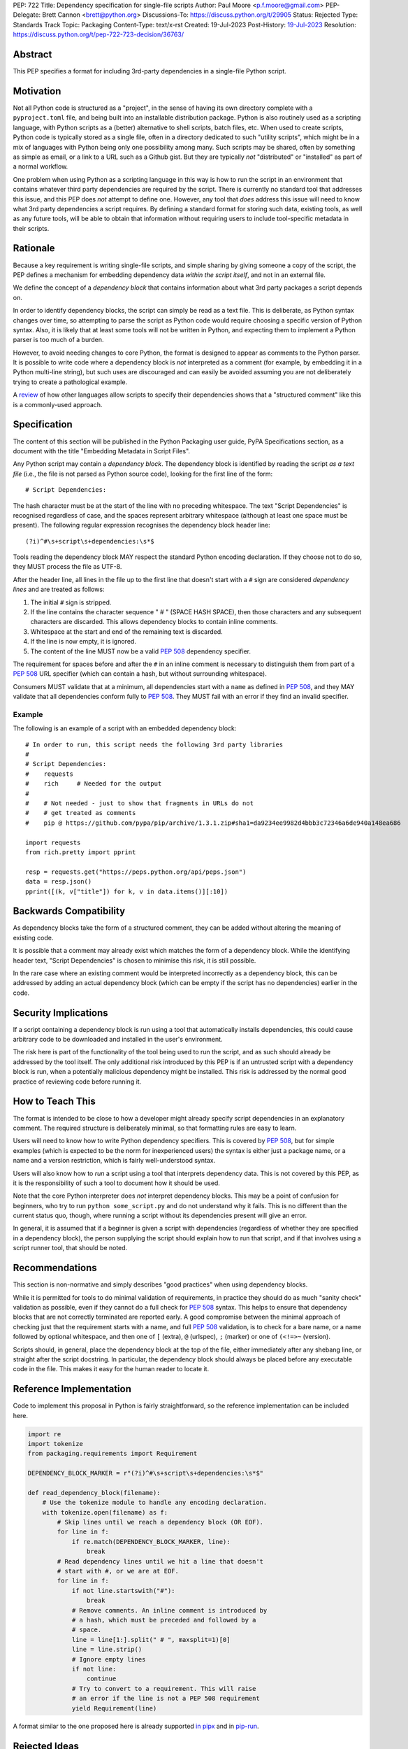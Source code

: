 PEP: 722
Title: Dependency specification for single-file scripts
Author: Paul Moore <p.f.moore@gmail.com>
PEP-Delegate: Brett Cannon <brett@python.org>
Discussions-To: https://discuss.python.org/t/29905
Status: Rejected
Type: Standards Track
Topic: Packaging
Content-Type: text/x-rst
Created: 19-Jul-2023
Post-History: `19-Jul-2023 <https://discuss.python.org/t/29905>`__
Resolution: https://discuss.python.org/t/pep-722-723-decision/36763/


Abstract
========

This PEP specifies a format for including 3rd-party dependencies in a
single-file Python script.


Motivation
==========

Not all Python code is structured as a "project", in the sense of having its own
directory complete with a ``pyproject.toml`` file, and being built into an
installable distribution package. Python is also routinely used as a scripting
language, with Python scripts as a (better) alternative to shell scripts, batch
files, etc. When used to create scripts, Python code is typically stored as a
single file, often in a directory dedicated to such "utility scripts", which
might be in a mix of languages with Python being only one possibility among
many. Such scripts may be shared, often by something as simple as email, or a
link to a URL such as a Github gist. But they are typically *not* "distributed"
or "installed" as part of a normal workflow.

One problem when using Python as a scripting language in this way is how to run
the script in an environment that contains whatever third party dependencies are
required by the script. There is currently no standard tool that addresses this
issue, and this PEP does *not* attempt to define one. However, any tool that
*does* address this issue will need to know what 3rd party dependencies a script
requires. By defining a standard format for storing such data, existing tools,
as well as any future tools, will be able to obtain that information without
requiring users to include tool-specific metadata in their scripts.


Rationale
=========

Because a key requirement is writing single-file scripts, and simple sharing by
giving someone a copy of the script, the PEP defines a mechanism for embedding
dependency data *within the script itself*, and not in an external file.

We define the concept of a *dependency block* that contains information about
what 3rd party packages a script depends on.

In order to identify dependency blocks, the script can simply be read as a text
file. This is deliberate, as Python syntax changes over time, so attempting to
parse the script as Python code would require choosing a specific version of
Python syntax. Also, it is likely that at least some tools will not be written
in Python, and expecting them to implement a Python parser is too much of a
burden.

However, to avoid needing changes to core Python, the format is designed to
appear as comments to the Python parser. It is possible to write code where a
dependency block is *not* interpreted as a comment (for example, by embedding it
in a Python multi-line string), but such uses are discouraged and can easily be
avoided assuming you are not deliberately trying to create a pathological
example.

A `review <language survey_>`_ of how other languages allow scripts to specify
their dependencies shows that a "structured comment" like this is a
commonly-used approach.

Specification
=============

The content of this section will be published in the Python Packaging user
guide, PyPA Specifications section, as a document with the title "Embedding
Metadata in Script Files".

Any Python script may contain a *dependency block*. The dependency block is
identified by reading the script *as a text file* (i.e., the file is not parsed
as Python source code), looking for the first line of the form::

   # Script Dependencies:

The hash character must be at the start of the line with no preceding whitespace.
The text "Script Dependencies" is recognised regardless of case, and the spaces
represent arbitrary whitespace (although at least one space must be present). The
following regular expression recognises the dependency block header line::

    (?i)^#\s+script\s+dependencies:\s*$

Tools reading the dependency block MAY respect the standard Python encoding
declaration. If they choose not to do so, they MUST process the file as UTF-8.

After the header line, all lines in the file up to the first line that doesn't
start with a ``#`` sign are considered *dependency lines* and are treated as
follows:

1. The initial ``#`` sign is stripped.
2. If the line contains the character sequence " # " (SPACE HASH SPACE), then
   those characters and any subsequent characters are discarded. This allows
   dependency blocks to contain inline comments.
3. Whitespace at the start and end of the remaining text is discarded.
4. If the line is now empty, it is ignored.
5. The content of the line MUST now be a valid :pep:`508` dependency specifier.

The requirement for spaces before and after the ``#`` in an inline comment is
necessary to distinguish them from part of a :pep:`508` URL specifier (which
can contain a hash, but without surrounding whitespace).

Consumers MUST validate that at a minimum, all dependencies start with a
``name`` as defined in :pep:`508`, and they MAY validate that all dependencies
conform fully to :pep:`508`. They MUST fail with an error if they find an
invalid specifier.

Example
-------

The following is an example of a script with an embedded dependency block::

    # In order to run, this script needs the following 3rd party libraries
    #
    # Script Dependencies:
    #    requests
    #    rich     # Needed for the output
    #
    #    # Not needed - just to show that fragments in URLs do not
    #    # get treated as comments
    #    pip @ https://github.com/pypa/pip/archive/1.3.1.zip#sha1=da9234ee9982d4bbb3c72346a6de940a148ea686

    import requests
    from rich.pretty import pprint

    resp = requests.get("https://peps.python.org/api/peps.json")
    data = resp.json()
    pprint([(k, v["title"]) for k, v in data.items()][:10])


Backwards Compatibility
=======================

As dependency blocks take the form of a structured comment, they can be added
without altering the meaning of existing code.

It is possible that a comment may already exist which matches the form of a
dependency block. While the identifying header text, "Script Dependencies" is
chosen to minimise this risk, it is still possible.

In the rare case where an existing comment would be interpreted incorrectly as a
dependency block, this can be addressed by adding an actual dependency block
(which can be empty if the script has no dependencies) earlier in the code.


Security Implications
=====================

If a script containing a dependency block is run using a tool that automatically
installs dependencies, this could cause arbitrary code to be downloaded and
installed in the user's environment.

The risk here is part of the functionality of the tool being used to run the
script, and as such should already be addressed by the tool itself. The only
additional risk introduced by this PEP is if an untrusted script with a
dependency block is run, when a potentially malicious dependency might be
installed. This risk is addressed by the normal good practice of reviewing code
before running it.


How to Teach This
=================

The format is intended to be close to how a developer might already specify
script dependencies in an explanatory comment. The required structure is
deliberately minimal, so that formatting rules are easy to learn.

Users will need to know how to write Python dependency specifiers. This is
covered by :pep:`508`, but for simple examples (which is expected to be the norm
for inexperienced users) the syntax is either just a package name, or a name and
a version restriction, which is fairly well-understood syntax.

Users will also know how to *run* a script using a tool that interprets
dependency data. This is not covered by this PEP, as it is the responsibility of
such a tool to document how it should be used.

Note that the core Python interpreter does *not* interpret dependency blocks.
This may be a point of confusion for beginners, who try to run ``python
some_script.py`` and do not understand why it fails. This is no different than
the current status quo, though, where running a script without its dependencies
present will give an error.

In general, it is assumed that if a beginner is given a script with dependencies
(regardless of whether they are specified in a dependency block), the person
supplying the script should explain how to run that script, and if that involves
using a script runner tool, that should be noted.


Recommendations
===============

This section is non-normative and simply describes "good practices" when using
dependency blocks.

While it is permitted for tools to do minimal validation of requirements, in
practice they should do as much "sanity check" validation as possible, even if
they cannot do a full check for :pep:`508` syntax. This helps to ensure that
dependency blocks that are not correctly terminated are reported early. A good
compromise between the minimal approach of checking just that the requirement
starts with a name, and full :pep:`508` validation, is to check for a bare name,
or a name followed by optional whitespace, and then one of ``[`` (extra), ``@``
(urlspec), ``;`` (marker) or one of ``(<!=>~`` (version).

Scripts should, in general, place the dependency block at the top of the file,
either immediately after any shebang line, or straight after the script
docstring. In particular, the dependency block should always be placed before
any executable code in the file. This makes it easy for the human reader to
locate it.


Reference Implementation
========================

Code to implement this proposal in Python is fairly straightforward, so the
reference implementation can be included here.

.. code:: python

   import re
   import tokenize
   from packaging.requirements import Requirement

   DEPENDENCY_BLOCK_MARKER = r"(?i)^#\s+script\s+dependencies:\s*$"

   def read_dependency_block(filename):
       # Use the tokenize module to handle any encoding declaration.
       with tokenize.open(filename) as f:
           # Skip lines until we reach a dependency block (OR EOF).
           for line in f:
               if re.match(DEPENDENCY_BLOCK_MARKER, line):
                   break
           # Read dependency lines until we hit a line that doesn't
           # start with #, or we are at EOF.
           for line in f:
               if not line.startswith("#"):
                   break
               # Remove comments. An inline comment is introduced by
               # a hash, which must be preceded and followed by a
               # space.
               line = line[1:].split(" # ", maxsplit=1)[0]
               line = line.strip()
               # Ignore empty lines
               if not line:
                   continue
               # Try to convert to a requirement. This will raise
               # an error if the line is not a PEP 508 requirement
               yield Requirement(line)


A format similar to the one proposed here is already supported `in pipx
<https://github.com/pypa/pipx/pull/916>`__ and in `pip-run
<https://pypi.org/project/pip-run/>`__.


Rejected Ideas
==============

Why not include other metadata?
-------------------------------

The core use case addressed by this proposal is that of identifying what
dependencies a standalone script needs in order to run successfully. This is a
common real-world issue that is currently solved by script runner tools, using
implementation-specific ways of storing the data. Standardising the storage
format improves interoperability by not typing the script to a particular
runner.

While it is arguable that other forms of metadata could be useful in a
standalone script, the need is largely theoretical at this point. In practical
terms, scripts either don't use other metadata, or they store it in existing,
widely used (and therefore de facto standard) formats. For example, scripts
needing README style text typically use the standard Python module docstring,
and scripts wanting to declare a version use the common convention of having a
``__version__`` variable.

One case which was raised during the discussion on this PEP, was the ability to
declare a minimum Python version that a script needed to run, by analogy with
the ``Requires-Python`` core metadata item for packages. Unlike packages,
scripts are normally only run by one user or in one environment, in contexts
where multiple versions of Python are uncommon. The need for this metadata is
therefore much less critical in the case of scripts. As further evidence of
this, the two key script runners currently available, ``pipx`` and ``pip-run``
do not offer a means of including this data in a script.

Creating a standard "metadata container" format would unify the various
approaches, but in practical terms there is no real need for unification, and
the disruption would either delay adoption, or more likely simply mean script
authors would ignore the standard.

This proposal therefore chooses to focus just on the one use case where there is
a clear need for something, and no existing standard or common practice.


Why not use a marker per line?
------------------------------

Rather than using a comment block with a header, another possibility would be to
use a marker on each line, something like::

   # Script-Dependency: requests
   # Script-Dependency: click

While this makes it easier to parse lines individually, it has a number of
issues. The first is simply that it's rather verbose, and less readable. This is
clearly affected by the chosen keyword, but all of the suggested options were
(in the author's opinion) less readable than the block comment form.

More importantly, this form *by design* makes it impossible to require that the
dependency specifiers are all together in a single block. As a result, it's not
possible for a human reader, without a careful check of the whole file, to be
sure that they have identified all of the dependencies. See the question below,
"Why not allow multiple dependency blocks and merge them?", for further
discussion of this problem.

Finally, as the reference implementation demonstrates, parsing the "comment
block" form isn't, in practice, significantly more difficult than parsing this
form.


Why not use a distinct form of comment for the dependency block?
----------------------------------------------------------------

A previous version of this proposal used ``##`` to identify dependency blocks.
Unfortunately, however, the flake8 linter implements a rule requiring that
comments must have a space after the initial ``#`` sign. While the PEP author
considers that rule misguided, it is on by default and as a result would cause
checks to fail when faced with a dependency block.

Furthermore, the ``black`` formatter, although it allows the ``##`` form, does
add a space after the ``#`` for most other forms of comment. This means that if
we chose an alternative like ``#%``, automatic reformatting would corrupt the
dependency block. Forms including a space, like ``# #`` are possible, but less
natural for the average user (omitting the space is an obvious mistake to make).

While it is possible that linters and formatters could be changed to recognise
the new standard, the benefit of having a dedicated prefix did not seem
sufficient to justify the transition cost, or the risk that users might be using
older tools.


Why not allow multiple dependency blocks and merge them?
--------------------------------------------------------

Because it's too easy for the human reader to miss the fact that there's a
second dependency block. This could simply result in the script runner
unexpectedly downloading extra packages, or it could even be a way to smuggle
malicious packages onto a user's machine (by "hiding" a second dependency block
in the body of the script).

While the principle of "don't run untrusted code" applies here, the benefits
aren't sufficient to be worth the risk.


Why not use a more standard data format (e.g., TOML)?
-----------------------------------------------------

First of all, the only practical choice for an alternative format is TOML.
Python packaging has standardised on TOML for structured data, and using a
different format, such as YAML or JSON, would add complexity and confusion for
no real benefit.

So the question is essentially, "why not use TOML?"

The key idea behind the "dependency block" format is to define something that
reads naturally as a comment in the script. Dependency data is useful both for
tools and for the human reader, so having a human readable format is beneficial.
On the other hand, TOML of necessity has a syntax of its own, which distracts
from the underlying data.

It is important to remember that developers who *write* scripts in Python are
often *not* experienced in Python, or Python packaging. They are often systems
administrators, or data analysts, who may simply be using Python as a "better
batch file". For such users, the TOML format is extremely likely to be
unfamiliar, and the syntax will be obscure to them, and not particularly
intuitive. Such developers may well be copying dependency specifiers from
sources such as Stack Overflow, without really understanding them. Having to
embed such a requirement into a TOML structure is an additional complexity --
and it is important to remember that the goal here is to make using 3rd party
libraries *easy* for such users.

Furthermore, TOML, by its nature, is a flexible format intended to support very
general data structures. There are *many* ways of writing a simple list of
strings in it, and it will not be clear to inexperienced users which form to use.

Another potential issue is that using a generalised TOML parser can `in some cases
<https://discuss.python.org/t/pep-722-dependency-specification-for-single-file-scripts/29905/275>`__
result in a measurable performance overhead. Startup time is often quoted as an
issue when running small scripts, so this may be a problem for script runners that
are aiming for high performance.

And finally, there will be tools that expect to *write* dependency data into
scripts -- for example, an IDE with a feature that automatically adds an import
and a dependency specifier when you reference a library function. While
libraries exist that allow editing TOML data, they are not always good at
preserving the user's layout. Even if libraries exist which do an effective job
at this, expecting all tools to use such a library is a significant imposition
on code supporting this PEP.

By choosing a simple, line-based format with no quoting rules, dependency data
is easy to read (for humans and tools) and easy to write. The format doesn't
have the flexibility of something like TOML, but the use case simply doesn't
demand that sort of flexibility.


Why not use (possibly restricted) Python syntax?
------------------------------------------------

This would typically involve storing the dependencies as a (runtime) list
variable with a conventional name, such as::

    __requires__ = [
        "requests",
        "click",
    ]

Other suggestions include a static multi-line string, or including the
dependencies in the script's docstring.

The most significant problem with this proposal is that it requires all
consumers of the dependency data to implement a Python parser. Even if the
syntax is restricted, the *rest* of the script will use the full Python syntax,
and trying to define a syntax which can be successfully parsed in isolation from
the surrounding code is likely to be extremely difficult and error-prone.

Furthermore, Python's syntax changes in every release. If extracting dependency
data needs a Python parser, the parser will need to know which version of Python
the script is written for, and the overhead for a generic tool of having a
parser that can handle *multiple* versions of Python is unsustainable.

Even if the above issues could be addressed, the format would give the
impression that the data could be altered at runtime. However, this is not the
case in general, and code that tries to do so will encounter unexpected and
confusing behaviour.

And finally, there is no evidence that having dependency data available at
runtime is of any practical use. Should such a use be found, it is simple enough
to get the data by parsing the source - ``read_dependency_block(__file__)``.

It is worth noting, though, that the ``pip-run`` utility does implement (an
extended form of) this approach. `Further discussion <pip-run issue_>`_ of
the ``pip-run`` design is available on the project's issue tracker.


Why not embed a ``pyproject.toml`` file in the script?
------------------------------------------------------

First of all, ``pyproject.toml`` is a TOML based format, so all of the previous
concerns around TOML as a format apply. However, ``pyproject.toml`` is a
standard used by Python packaging, and re-using an existing standard is a
reasonable suggestion that deserves to be addressed on its own merits.

The first issue is that the suggestion rarely implies that *all* of
``pyproject.toml`` is to be supported for scripts. A script is not intended to
be "built" into any sort of distributable artifact like a wheel (see below for
more on this point), so the ``[build-system]`` section of ``pyproject.toml``
makes little sense, for example. And while the tool-specific sections of
``pyproject.toml`` might be useful for scripts, it's not at all clear that a
tool like `ruff <https://beta.ruff.rs/docs/>`__ would want to support per-file
configuration in this way, leading to confusion when users *expect* it to work,
but it doesn't. Furthermore, this sort of tool-specific configuration is just as
useful for individual files in a larger project, so we have to consider what it
would mean to embed a ``pyproject.toml`` into a single file in a larger project
that has its own ``pyproject.toml``.

In addition, ``pyproject.toml`` is currently focused on projects that are to be
built into wheels. There is `an ongoing discussion <pyproject without wheels_>`_
about how to use ``pyproject.toml`` for projects that are not intended to be
built as wheels, and until that question is resolved (which will likely require
some PEPs of its own) it seems premature to be discussing embedding
``pyproject.toml`` into scripts, which are *definitely* not intended to be built
and distributed in that manner.

The conclusion, therefore (which has been stated explicitly in some, but not
all, cases) is that this proposal is intended to mean that we would embed *part
of* ``pyproject.toml``. Typically this is the ``[project]`` section from
:pep:`621`, or even just the ``dependencies`` item from that section.

At this point, the first issue is that by framing the proposal as "embedding
``pyproject.toml``", we would be encouraging the sort of confusion discussed in
the previous paragraphs - developers will expect the full capabilities of
``pyproject.toml``, and be confused when there are differences and limitations.
It would be better, therefore, to consider this suggestion as simply being a
proposal to use an embedded TOML format, but specifically re-using the
*structure* of a particular part of ``pyproject.toml``. The problem then becomes
how we describe that structure, *without* causing confusion for people familiar
with ``pyproject.toml``. If we describe it with reference to ``pyproject.toml``,
the link is still there. But if we describe it in isolation, people will be
confused by the "similar but different" nature of the structure.

It is also important to remember that a key part of the target audience for this
proposal is developers who are simply using Python as a "better batch file"
solution. These developers will generally not be familiar with Python packaging
and its conventions, and are often the people most critical of the "complexity"
and "difficulty" of packaging solutions. As a result, proposals based on those
existing solutions are likely to be unwelcome to that audience, and could easily
result in people simply continuing to use existing adhoc solutions, and ignoring
the standard that was intended to make their lives easier.

Why not infer the requirements from import statements?
------------------------------------------------------

The idea would be to automatically recognize ``import`` statements in the source
file and turn them into a list of requirements.

However, this is infeasible for several reasons. First, the points above about
the necessity to keep the syntax easily parsable, for all Python versions, also
by tools written in other languages, apply equally here.

Second, PyPI and other package repositories conforming to the Simple Repository
API do not provide a mechanism to resolve package names from the module names
that are imported (see also `this related discussion <import-names_>`_).

Third, even if repositories did offer this information, the same import name may
correspond to several packages on PyPI. One might object that disambiguating
which package is wanted would only be needed if there are several projects
providing the same import name. However, this would make it easy for anyone to
unintentionally or malevolently break working scripts, by uploading a package to
PyPI providing an import name that is the same as an existing project. The
alternative where, among the candidates, the first package to have been
registered on the index is chosen, would be confusing in case a popular package
is developed with the same import name as an existing obscure package, and even
harmful if the existing package is malware intentionally uploaded with a
sufficiently generic import name that has a high probability of being reused.

A related idea would be to attach the requirements as comments to the import
statements instead of gathering them in a block, with a syntax such as::

  import numpy as np # requires: numpy
  import rich # requires: rich

This still suffers from parsing difficulties. Also, where to place the comment
in the case of multiline imports is ambiguous and may look ugly::

   from PyQt5.QtWidgets import (
       QCheckBox, QComboBox, QDialog, QDialogButtonBox,
       QGridLayout, QLabel, QSpinBox, QTextEdit
   ) # requires: PyQt5

Furthermore, this syntax cannot behave as might be intuitively expected
in all situations. Consider::

  import platform
  if platform.system() == "Windows":
      import pywin32 # requires: pywin32

Here, the user's intent is that the package is only required on Windows, but
this cannot be understood by the script runner (the correct way to write
it would be ``requires: pywin32 ; sys_platform == 'win32'``).

(Thanks to Jean Abou-Samra for the clear discussion of this point)


Why not simply manage the environment at runtime?
-------------------------------------------------

Another approach to running scripts with dependencies is simply to manage those
dependencies at runtime. This can be done by using a library that makes packages
available. There are many options for implementing such a library, for example
by installing them directly into the user's environment or by manipulating
``sys.path`` to make them available from a local cache.

These approaches are not incompatible with this PEP. An API such as

.. code:: python

    env_mgr.install("rich")
    env_mgr.install("click")

    import rich
    import click

    ...

is certainly feasible. However, such a library could be written without the need
for any new standards, and as far as the PEP author is aware, this has not
happened. This suggests that an approach like this is not as attractive as it
first seems. There is also the bootstrapping issue of making the ``env_mgr``
library available in the first place. And finally, this approach doesn't
actually offer any interoperability benefits, as it does not use a standard form
for the dependency list, and so other tools cannot access the data.

In any case, such a library could still benefit from this proposal, as it could
include an API to read the packages to install from the script dependency block.
This would give the same functionality while allowing interoperability with
other tools that support this specification.

.. code:: python

    # Script Dependencies:
    #     rich
    #     click
    env_mgr.install_dependencies(__file__)

    import rich
    import click

    ...


Why not just set up a Python project with a ``pyproject.toml``?
---------------------------------------------------------------

Again, a key issue here is that the target audience for this proposal is people
writing scripts which aren't intended for distribution. Sometimes scripts will
be "shared", but this is far more informal than "distribution" - it typically
involves sending a script via an email with some written instructions on how to
run it, or passing someone a link to a gist.

Expecting such users to learn the complexities of Python packaging is a
significant step up in complexity, and would almost certainly give the
impression that "Python is too hard for scripts".

In addition, if the expectation here is that the ``pyproject.toml`` will somehow
be designed for running scripts in place, that's a new feature of the standard
that doesn't currently exist. At a minimum, this isn't a reasonable suggestion
until the `current discussion on Discourse <pyproject without wheels_>`_ about
using ``pyproject.toml`` for projects that won't be distributed as wheels is
resolved. And even then, it doesn't address the "sending someone a script in a
gist or email" use case.

Why not use a requirements file for dependencies?
-------------------------------------------------

Putting your requirements in a requirements file, doesn't require a PEP. You can
do that right now, and in fact it's quite likely that many adhoc solutions do
this. However, without a standard, there's no way of knowing how to locate a
script's dependency data. And furthermore, the requirements file format is
pip-specific, so tools relying on it are depending on a pip implementation
detail.

So in order to make a standard, two things would be required:

1. A standardised replacement for the requirements file format.
2. A standard for how to locate the requirements file for a given script.

The first item is a significant undertaking. It has been discussed on a number
of occasions, but so far no-one has attempted to actually do it. The most likely
approach would be for standards to be developed for individual use cases
currently addressed with requirements files. One option here would be for this
PEP to simply define a new file format which is simply a text file containing
:pep:`508` requirements, one per line. That would just leave the question of how
to locate that file.

The "obvious" solution here would be to do something like name the file the same
as the script, but with a ``.reqs`` extension (or something similar). However,
this still requires *two* files, where currently only a single file is needed,
and as such, does not match the "better batch file" model (shell scripts and
batch files are typically self-contained). It requires the developer to remember
to keep the two files together, and this may not always be possible. For
example, system administration policies may require that *all* files in a
certain directory are executable (the Linux filesystem standards require this of
``/usr/bin``, for example). And some methods of sharing a script (for example,
publishing it on a text file sharing service like Github's gist, or a corporate
intranet) may not allow for deriving the location of an associated requirements
file from the script's location (tools like ``pipx`` support running a script
directly from a URL, so "download and unpack a zip of the script and its
dependencies" may not be an appropriate requirement).

Essentially, though, the issue here is that there is an explicitly stated
requirement that the format supports storing dependency data *in the script file
itself*. Solutions that don't do that are simply ignoring that requirement.

Should scripts be able to specify a package index?
--------------------------------------------------

Dependency metadata is about *what* package the code depends on, and not *where*
that package comes from. There is no difference here between metadata for
scripts, and metadata for distribution packages (as defined in
``pyproject.toml``). In both cases, dependencies are given in "abstract" form,
without specifying how they are obtained.

Some tools that use the dependency information may, of course, need to locate
concrete dependency artifacts - for example if they expect to create an
environment containing those dependencies. But the way they choose to do that
will be closely linked to the tool's UI in general, and this PEP does not try to
dictate the UI for tools.

There is more discussion of this point, and in particular of the UI choices made
by the ``pip-run`` tool, in `the previously mentioned pip-run issue <pip-run
issue_>`_.

What about local dependencies?
------------------------------

These can be handled without needing special metadata and tooling, simply by
adding the location of the dependencies to ``sys.path``. This PEP simply isn't
needed for this case. If, on the other hand, the "local dependencies" are actual
distributions which are published locally, they can be specified as usual with a
:pep:`508` requirement, and the local package index specified when running a
tool by using the tool's UI for that.

Open Issues
===========

None at this point.


References
==========

.. _pip-run issue: https://github.com/jaraco/pip-run/issues/44
.. _language survey: https://dbohdan.com/scripts-with-dependencies
.. _pyproject without wheels: https://discuss.python.org/t/projects-that-arent-meant-to-generate-a-wheel-and-pyproject-toml/29684
.. _import-names: https://discuss.python.org/t/record-the-top-level-names-of-a-wheel-in-metadata/29494

Copyright
=========

This document is placed in the public domain or under the
CC0-1.0-Universal license, whichever is more permissive.
